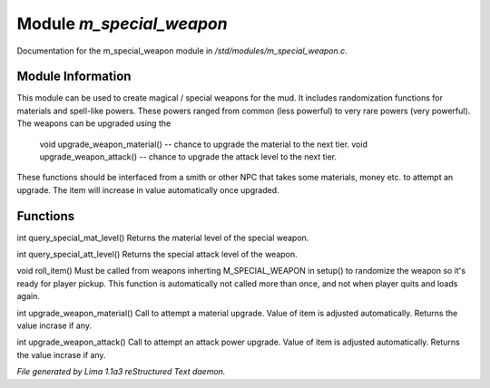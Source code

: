 Module *m_special_weapon*
**************************

Documentation for the m_special_weapon module in */std/modules/m_special_weapon.c*.

Module Information
==================

This module can be used to create magical / special weapons for the mud. It includes randomization functions
for materials and spell-like powers. These powers ranged from common (less powerful) to very rare powers (very
powerful). The weapons can be upgraded using the

  void upgrade_weapon_material() -- chance to upgrade the material to the next tier.
  void upgrade_weapon_attack()   -- chance to upgrade the attack level to the next tier.

These functions should be interfaced from a smith or other NPC that takes some materials, money etc. to attempt an
upgrade. The item will increase in value automatically once upgraded.

Functions
=========
.. c:function:: int query_special_mat_level()

int query_special_mat_level()
Returns the material level of the special weapon.


.. c:function:: int query_special_att_level()

int query_special_att_level()
Returns the special attack level of the weapon.


.. c:function:: void roll_item()

void roll_item()
Must be called from weapons inherting M_SPECIAL_WEAPON in setup()
to randomize the weapon so it's ready for player pickup. This function
is automatically not called more than once, and not when player quits
and loads again.


.. c:function:: int upgrade_weapon_material()

int upgrade_weapon_material()
Call to attempt a material upgrade. Value of item is adjusted automatically.
Returns the value incrase if any.


.. c:function:: int upgrade_weapon_attack()

int upgrade_weapon_attack()
Call to attempt an attack power upgrade. Value of item is adjusted automatically.
Returns the value incrase if any.



*File generated by Lima 1.1a3 reStructured Text daemon.*
